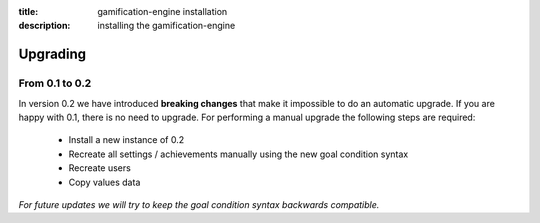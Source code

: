 :title: gamification-engine installation
:description: installing the gamification-engine

Upgrading
------------

From 0.1 to 0.2
============

In version 0.2 we have introduced **breaking changes** that make it impossible to do an automatic upgrade. If you are happy with 0.1, there is no need to upgrade.
For performing a manual upgrade the following steps are required:

 - Install a new instance of 0.2
 - Recreate all settings / achievements manually using the new goal condition syntax
 - Recreate users
 - Copy values data

*For future updates we will try to keep the goal condition syntax backwards compatible.*
